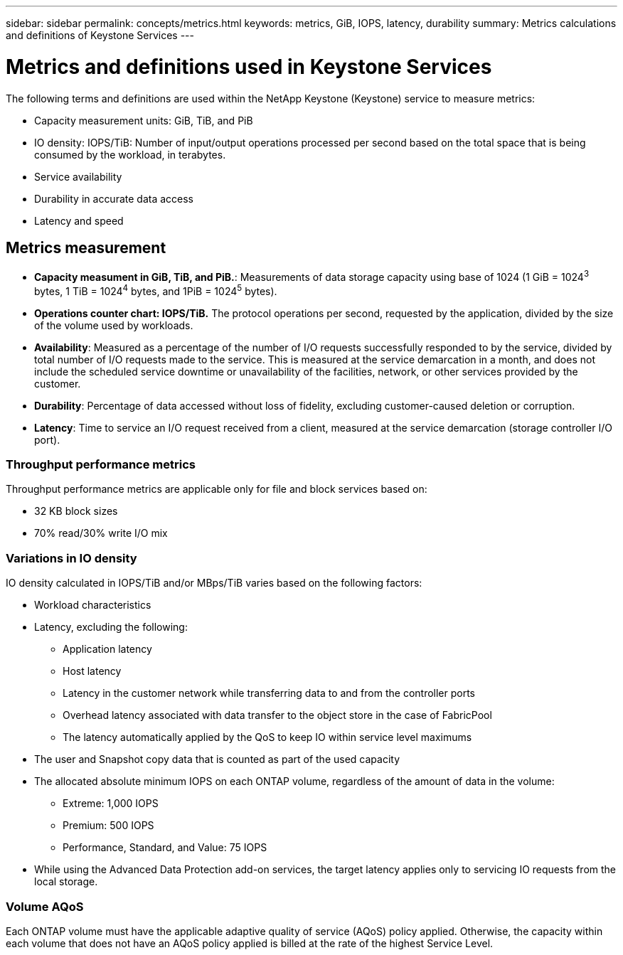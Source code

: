 ---
sidebar: sidebar
permalink: concepts/metrics.html
keywords: metrics, GiB, IOPS, latency, durability
summary: Metrics calculations and definitions of Keystone Services
---

= Metrics and definitions used in Keystone Services
:hardbreaks:
:nofooter:
:icons: font
:linkattrs:
:imagesdir: ../media/

[.lead]
The following terms and definitions are used within the NetApp Keystone (Keystone) service to measure metrics:

* Capacity measurement units: GiB, TiB, and PiB
* IO density: IOPS/TiB: Number of input/output operations processed per second based on the total space that is being consumed by the workload, in terabytes.
* Service availability
* Durability in accurate data access
* Latency and speed

== Metrics measurement

* *Capacity measument in GiB, TiB, and PiB.*: Measurements of data storage capacity using base of 1024 (1 GiB = 1024^3^ bytes, 1 TiB = 1024^4^ bytes, and 1PiB = 1024^5^ bytes).
* *Operations counter chart: IOPS/TiB.* The protocol operations per second, requested by the application, divided by the size of the volume used by workloads.
* *Availability*: Measured as a percentage of the number of I/O requests successfully responded to by the service, divided by total number of I/O requests made to the service. This is measured at the service demarcation in a month, and does not include the scheduled service downtime or unavailability of the facilities, network, or other services provided by the customer.
* *Durability*: Percentage of data accessed without loss of fidelity, excluding customer-caused deletion or corruption.
* *Latency*: Time to service an I/O request received from a client, measured at the service demarcation (storage controller I/O port).

=== Throughput performance metrics
Throughput performance metrics are applicable only for file and block services based on:

*	32 KB block sizes
*	70% read/30% write I/O mix

=== Variations in IO density
IO density calculated in IOPS/TiB and/or MBps/TiB varies based on the following factors:

*	Workload characteristics
*	Latency, excluding the following:
** Application latency
** Host latency
** Latency in the customer network while transferring data to and from the controller ports
** Overhead latency associated with data transfer to the object store in the case of FabricPool
** The latency automatically applied by the QoS to keep IO within service level maximums
*	The user and Snapshot copy data that is counted as part of the used capacity
*	The allocated absolute minimum IOPS on each ONTAP volume, regardless of the amount of data in the volume:
** Extreme: 1,000 IOPS
** Premium: 500 IOPS
** Performance, Standard, and Value: 75 IOPS
*	While using the Advanced Data Protection add-on services, the target latency applies only to servicing IO requests from the local storage.

=== Volume AQoS
Each ONTAP volume must have the applicable adaptive quality of service (AQoS) policy applied. Otherwise, the capacity within each volume that does not have an AQoS policy applied is billed at the rate of the highest Service Level.
